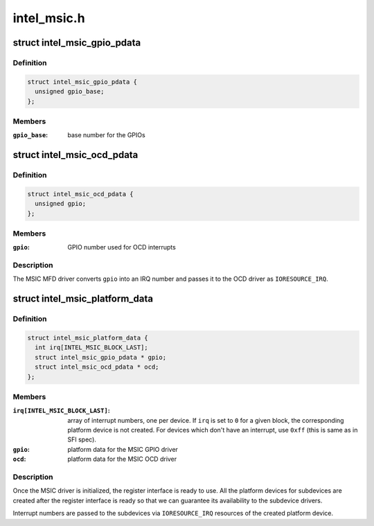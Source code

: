 .. -*- coding: utf-8; mode: rst -*-

============
intel_msic.h
============


.. _`intel_msic_gpio_pdata`:

struct intel_msic_gpio_pdata
============================

.. c:type:: intel_msic_gpio_pdata

    platform data for the MSIC GPIO driver


.. _`intel_msic_gpio_pdata.definition`:

Definition
----------

.. code-block:: c

  struct intel_msic_gpio_pdata {
    unsigned gpio_base;
  };


.. _`intel_msic_gpio_pdata.members`:

Members
-------

:``gpio_base``:
    base number for the GPIOs




.. _`intel_msic_ocd_pdata`:

struct intel_msic_ocd_pdata
===========================

.. c:type:: intel_msic_ocd_pdata

    platform data for the MSIC OCD driver


.. _`intel_msic_ocd_pdata.definition`:

Definition
----------

.. code-block:: c

  struct intel_msic_ocd_pdata {
    unsigned gpio;
  };


.. _`intel_msic_ocd_pdata.members`:

Members
-------

:``gpio``:
    GPIO number used for OCD interrupts




.. _`intel_msic_ocd_pdata.description`:

Description
-----------

The MSIC MFD driver converts ``gpio`` into an IRQ number and passes it to
the OCD driver as ``IORESOURCE_IRQ``\ .



.. _`intel_msic_platform_data`:

struct intel_msic_platform_data
===============================

.. c:type:: intel_msic_platform_data

    platform data for the MSIC driver


.. _`intel_msic_platform_data.definition`:

Definition
----------

.. code-block:: c

  struct intel_msic_platform_data {
    int irq[INTEL_MSIC_BLOCK_LAST];
    struct intel_msic_gpio_pdata * gpio;
    struct intel_msic_ocd_pdata * ocd;
  };


.. _`intel_msic_platform_data.members`:

Members
-------

:``irq[INTEL_MSIC_BLOCK_LAST]``:
    array of interrupt numbers, one per device. If ``irq`` is set to ``0``
    for a given block, the corresponding platform device is not
    created. For devices which don't have an interrupt, use ``0xff``
    (this is same as in SFI spec).

:``gpio``:
    platform data for the MSIC GPIO driver

:``ocd``:
    platform data for the MSIC OCD driver




.. _`intel_msic_platform_data.description`:

Description
-----------

Once the MSIC driver is initialized, the register interface is ready to
use. All the platform devices for subdevices are created after the
register interface is ready so that we can guarantee its availability to
the subdevice drivers.

Interrupt numbers are passed to the subdevices via ``IORESOURCE_IRQ``
resources of the created platform device.

